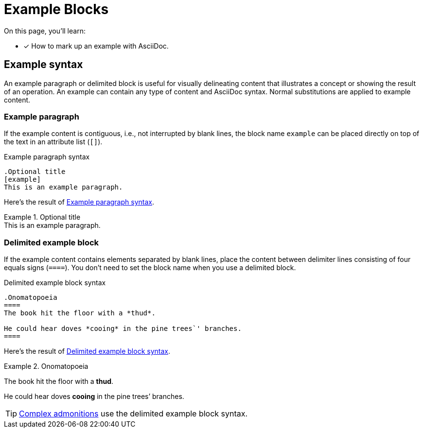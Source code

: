 = Example Blocks

On this page, you'll learn:

* [x] How to mark up an example with AsciiDoc.

== Example syntax

An example paragraph or delimited block is useful for visually delineating content that illustrates a concept or showing the result of an operation.
An example can contain any type of content and AsciiDoc syntax.
Normal substitutions are applied to example content.

=== Example paragraph

If the example content is contiguous, i.e., not interrupted by blank lines, the block name `example` can be placed directly on top of the text in an attribute list (`[]`).

.Example paragraph syntax
[#ex-name]
----
.Optional title
[example]
This is an example paragraph.
----

Here's the result of <<ex-name>>.

.Optional title
[example]
This is an example paragraph.

[#delimited]
=== Delimited example block

If the example content contains elements separated by blank lines, place the content between delimiter lines consisting of four equals signs (`pass:[====]`).
You don't need to set the block name when you use a delimited block.

.Delimited example block syntax
[#ex-block]
----
.Onomatopoeia
====
The book hit the floor with a *thud*.

He could hear doves *cooing* in the pine trees`' branches.
====
----

Here's the result of <<ex-block>>.

.Onomatopoeia
====
The book hit the floor with a *thud*.

He could hear doves *cooing* in the pine trees`' branches.
====

TIP: xref:admonitions.adoc#complex[Complex admonitions] use the delimited example block syntax.
